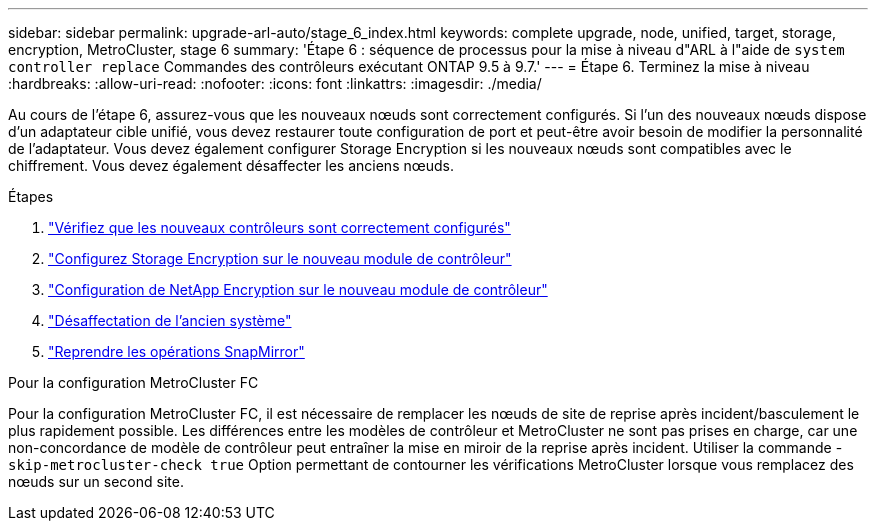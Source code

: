 ---
sidebar: sidebar 
permalink: upgrade-arl-auto/stage_6_index.html 
keywords: complete upgrade, node, unified, target, storage, encryption, MetroCluster, stage 6 
summary: 'Étape 6 : séquence de processus pour la mise à niveau d"ARL à l"aide de `system controller replace` Commandes des contrôleurs exécutant ONTAP 9.5 à 9.7.' 
---
= Étape 6. Terminez la mise à niveau
:hardbreaks:
:allow-uri-read: 
:nofooter: 
:icons: font
:linkattrs: 
:imagesdir: ./media/


[role="lead"]
Au cours de l'étape 6, assurez-vous que les nouveaux nœuds sont correctement configurés. Si l'un des nouveaux nœuds dispose d'un adaptateur cible unifié, vous devez restaurer toute configuration de port et peut-être avoir besoin de modifier la personnalité de l'adaptateur. Vous devez également configurer Storage Encryption si les nouveaux nœuds sont compatibles avec le chiffrement. Vous devez également désaffecter les anciens nœuds.

.Étapes
. link:ensure_new_controllers_are_set_up_correctly.html["Vérifiez que les nouveaux contrôleurs sont correctement configurés"]
. link:set_up_storage_encryption_new_module.html["Configurez Storage Encryption sur le nouveau module de contrôleur"]
. link:set_up_netapp_volume_encryption_new_module.html["Configuration de NetApp Encryption sur le nouveau module de contrôleur"]
. link:decommission_old_system.html["Désaffectation de l'ancien système"]
. link:resume_snapmirror_operations.html["Reprendre les opérations SnapMirror"]


.Pour la configuration MetroCluster FC
Pour la configuration MetroCluster FC, il est nécessaire de remplacer les nœuds de site de reprise après incident/basculement le plus rapidement possible. Les différences entre les modèles de contrôleur et MetroCluster ne sont pas prises en charge, car une non-concordance de modèle de contrôleur peut entraîner la mise en miroir de la reprise après incident. Utiliser la commande -`skip-metrocluster-check true` Option permettant de contourner les vérifications MetroCluster lorsque vous remplacez des nœuds sur un second site.
